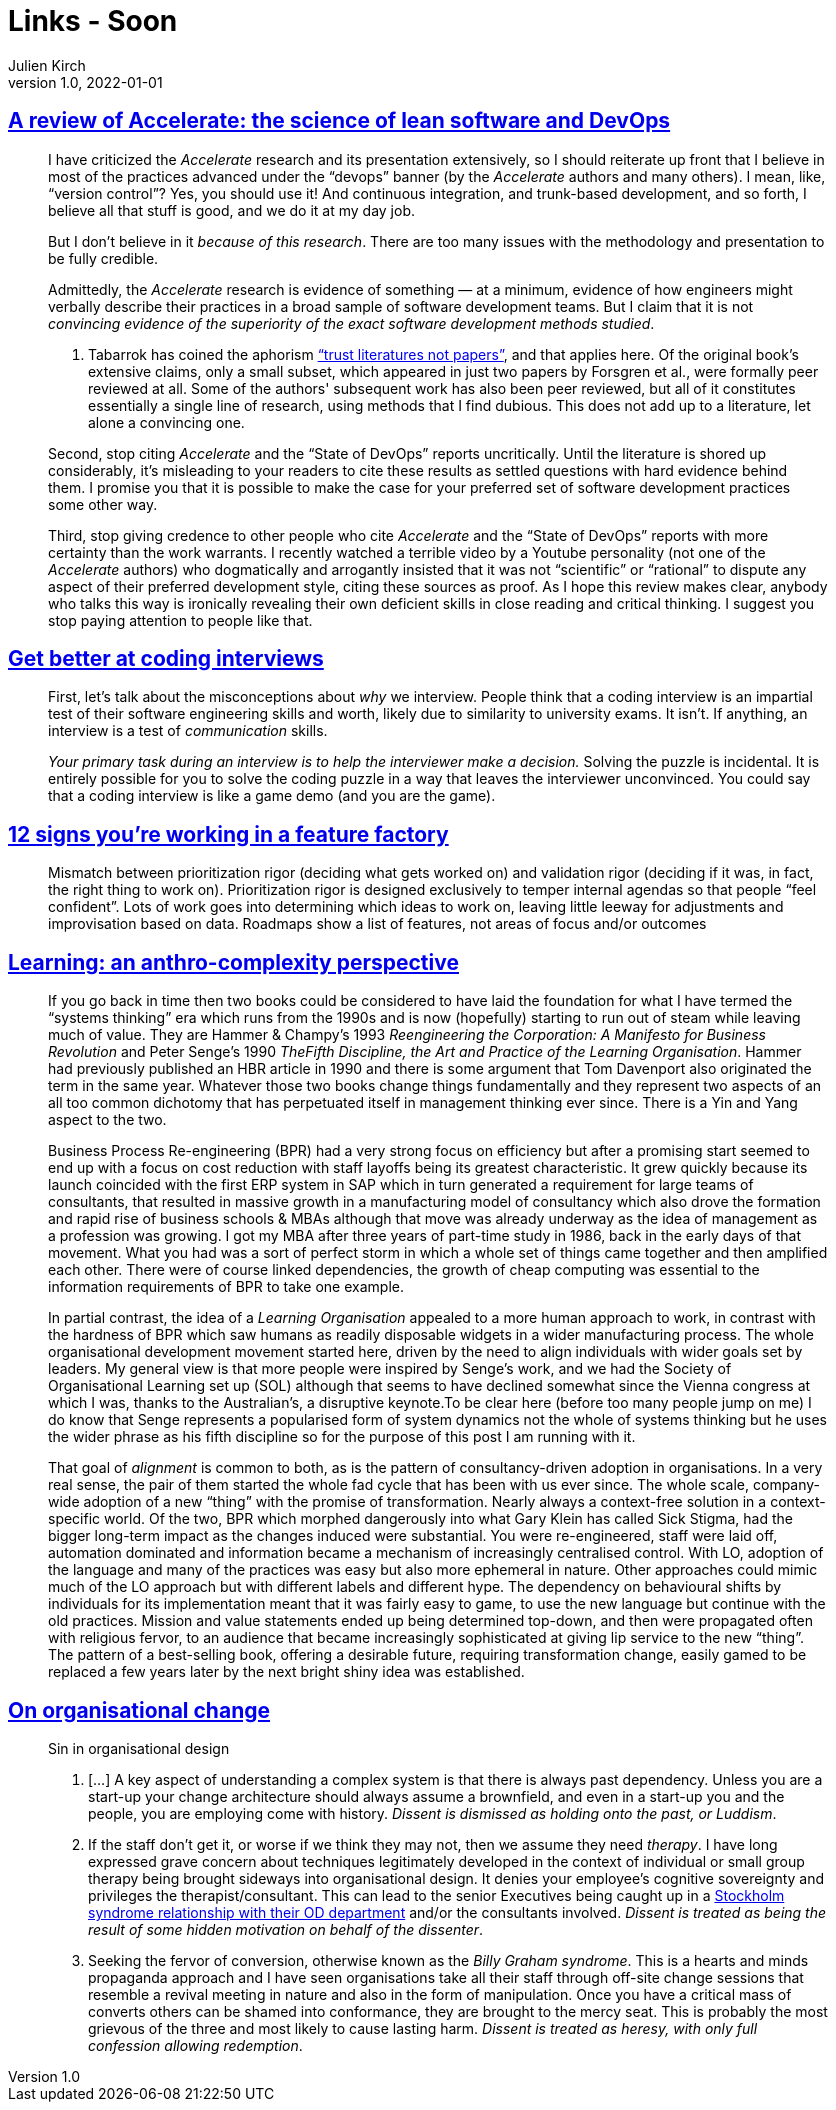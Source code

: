 = Links - Soon
Julien Kirch
v1.0, 2022-01-01
:article_lang: en
:figure-caption!:
:article_description: 

== link:https://keunwoo.com/notes/accelerate-devops/[A review of Accelerate: the science of lean software and DevOps]

[quote]
____
I have criticized the _Accelerate_ research and its presentation
extensively, so I should reiterate up front that I believe in most of
the practices advanced under the "`devops`" banner (by the _Accelerate_
authors and many others). I mean, like, "`version control`"? Yes, you
should use it! And continuous integration, and trunk-based development,
and so forth, I believe all that stuff is good, and we do it at my day
job.

But I don't believe in it _because of this research_. There are too many
issues with the methodology and presentation to be fully credible.

Admittedly, the _Accelerate_ research is evidence of something — at a
minimum, evidence of how engineers might verbally describe their
practices in a broad sample of software development teams. But I claim
that it is not _convincing evidence of the superiority of the exact
software development methods studied_.

A. Tabarrok has coined the aphorism
link:https://marginalrevolution.com/marginalrevolution/2021/12/why-the-new-pollution-literature-is-credible.html["`trust
literatures not papers`"], and that applies here. Of the original book's
extensive claims, only a small subset, which appeared in just two papers
by Forsgren et al., were formally peer reviewed at all. Some of the
authors' subsequent work has also been peer reviewed, but all of it
constitutes essentially a single line of research, using methods that I
find dubious. This does not add up to a literature, let alone a
convincing one.
____

[quote]
____
Second, stop citing _Accelerate_ and the "`State of DevOps`" reports
uncritically. Until the literature is shored up considerably, it's
misleading to your readers to cite these results as settled questions
with hard evidence behind them. I promise you that it is possible to
make the case for your preferred set of software development practices
some other way.

Third, stop giving credence to other people who cite _Accelerate_ and
the "`State of DevOps`" reports with more certainty than the work
warrants. I recently watched a terrible video by a Youtube personality
(not one of the _Accelerate_ authors) who dogmatically and arrogantly
insisted that it was not "`scientific`" or "`rational`" to dispute any
aspect of their preferred development style, citing these sources as
proof. As I hope this review makes clear, anybody who talks this way is
ironically revealing their own deficient skills in close reading and
critical thinking. I suggest you stop paying attention to people like
that.
____

== link:https://www.3jane.co.uk/posts/coding-interview-tips/[Get better at coding interviews]

[quote]
____
First, let's talk about the misconceptions about _why_ we interview.
People think that a coding interview is an impartial test of their
software engineering skills and worth, likely due to similarity to
university exams. It isn't. If anything, an interview is a test of
_communication_ skills.

_Your primary task during an interview is to help the interviewer make a
decision._ Solving the puzzle is incidental. It is entirely possible for
you to solve the coding puzzle in a way that leaves the interviewer
unconvinced. You could say that a coding interview is like a game demo
(and you are the game).
____

== link:https://cutle.fish/blog/12-signs-youre-working-in-a-feature-factory[12 signs you’re working in a feature factory]

[quote]
____
Mismatch between prioritization rigor (deciding what gets worked on) and validation rigor (deciding if it was, in fact, the right thing to work on). Prioritization rigor is designed exclusively to temper internal agendas so that people “feel confident”. Lots of work goes into determining which ideas to work on, leaving little leeway for adjustments and improvisation based on data. Roadmaps show a list of features, not areas of focus and/or outcomes
____

== link:https://thecynefin.co/learning-an-anthro-complexity-perspective/[Learning: an anthro-complexity perspective]

[quote]
____
If
you go back in time then two books could be considered to have laid the
foundation for what I have termed the "`systems thinking`" era which runs
from the 1990s and is now (hopefully) starting to run out of steam while
leaving much of value. They are Hammer & Champy's 1993 _Reengineering
the Corporation: A Manifesto for Business Revolution_ and Peter Senge's
1990 _TheFifth Discipline, the Art and Practice of the Learning
Organisation_.  Hammer had previously published an HBR article in 1990
and there is some argument that Tom Davenport also originated the term
in the same year. Whatever those two books change things fundamentally
and they represent two aspects of an all too common dichotomy that has
perpetuated itself in management thinking ever since. There is a Yin
and Yang aspect to the two.

Business Process Re-engineering (BPR) had a very strong focus on
efficiency but after a promising start seemed to end up with a focus on
cost reduction with staff layoffs being its greatest characteristic. It
grew quickly because its launch coincided with the first ERP system in
SAP which in turn generated a requirement for large teams of
consultants, that resulted in massive growth in a manufacturing model of
consultancy which also drove the formation and rapid rise of business
schools & MBAs although that move was already underway as the idea of
management as a profession was growing. I got my MBA after three years
of part-time study in 1986, back in the early days of that movement.
What you had was a sort of perfect storm in which a whole set of things
came together and then amplified each other. There were of course
linked dependencies, the growth of cheap computing was essential to the
information requirements of BPR to take one example.

In partial contrast, the idea of a _Learning Organisation_ appealed to a
more human approach to work, in contrast with the hardness of BPR which
saw humans as readily disposable widgets in a wider manufacturing
process. The whole organisational development movement started here,
driven by the need to align individuals with wider goals set by leaders.
My general view is that more people were inspired by Senge's work, and
we had the Society of Organisational Learning set up (SOL) although that
seems to have declined somewhat since the Vienna congress at which I
was, thanks to the Australian's, a disruptive keynote.To be clear here
(before too many people jump on me) I do know that Senge represents a
popularised form of system dynamics not the whole of systems thinking
but he uses the wider phrase as his fifth discipline so for the purpose
of this post I am running with it.

That goal of _alignment_ is common to both, as is the pattern of
consultancy-driven adoption in organisations. In a very real sense, the
pair of them started the whole fad cycle that has been with us ever
since. The whole scale, company-wide adoption of a new "`thing`" with the
promise of transformation. Nearly always a context-free solution in a
context-specific world. Of the two, BPR which morphed dangerously into
what Gary Klein has called Sick Stigma, had the bigger long-term impact
as the changes induced were substantial. You were re-engineered, staff
were laid off, automation dominated and information became a mechanism
of increasingly centralised control. With LO, adoption of the language
and many of the practices was easy but also more ephemeral in nature.
Other approaches could mimic much of the LO approach but with different
labels and different hype. The dependency on behavioural shifts by
individuals for its implementation meant that it was fairly easy to
game, to use the new language but continue with the old practices.
Mission and value statements ended up being determined top-down, and
then were propagated often with religious fervor, to an audience that
became increasingly sophisticated at giving lip service to the new
"`thing`". The pattern of a best-selling book, offering a desirable
future, requiring transformation change, easily gamed to be replaced a
few years later by the next bright shiny idea was established.
____


== link:https://thecynefin.co/on-organisational-change/[On organisational change]

[quote]
____
Sin in organisational design

. […] A key
aspect of understanding a complex system is that there is always past
dependency. Unless you are a start-up your change architecture should
always assume a brownfield, and even in a start-up you and the people,
you are employing come with history. _Dissent is dismissed as holding
onto the past, or Luddism_.
. If the staff don't get it, or worse if we think they may not, then we
assume they need _therapy_. I have long expressed grave concern
about techniques legitimately developed in the context of individual or
small group therapy being brought sideways into organisational design.
It denies your employee's cognitive sovereignty and privileges the
therapist/consultant. This can lead to the senior Executives being
caught up in a
link:https://www.cognitive-edge.com/stockholm-syndrome-in-strategy/[Stockholm
syndrome relationship with their OD department] and/or the consultants
involved. _Dissent is treated as being the result of some hidden
motivation on behalf of the dissenter_.
. Seeking the fervor of conversion, otherwise known as the _Billy
Graham syndrome_. This is a hearts and minds propaganda approach and I
have seen organisations take all their staff through off-site change
sessions that resemble a revival meeting in nature and also in the form
of manipulation. Once you have a critical mass of converts others can
be shamed into conformance, they are brought to the mercy seat. This is
probably the most grievous of the three and most likely to cause lasting
harm. _Dissent is treated as heresy, with only full confession allowing
redemption_.
____
